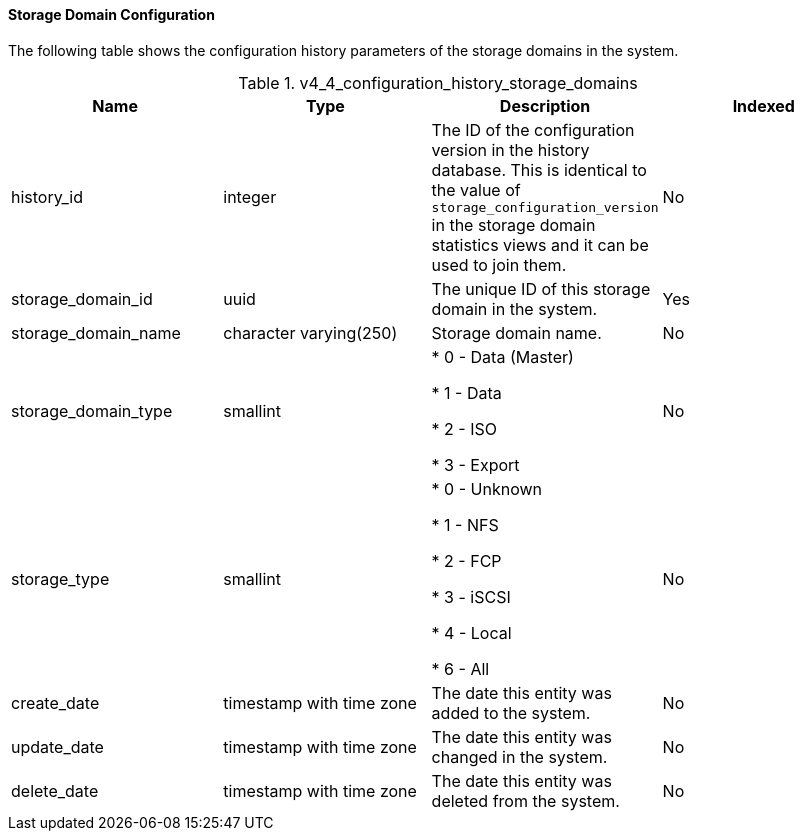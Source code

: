 [id="Latest_storage_domain_configuration_view_{context}"]
==== Storage Domain Configuration

The following table shows the configuration history parameters of the storage domains in the system.
[id="References_RHEV_3_Reporting_Database-Configuration_Views_table-v3_1_latest_storage_domain_configuration_view"]

.v4_4_configuration_history_storage_domains
[options="header"]
|===
|Name |Type |Description |Indexed
|history_id |integer |The ID of the configuration version in the history database. This is identical to the value of `storage_configuration_version` in the storage domain statistics views and it can be used to join them. |No
|storage_domain_id |uuid |The unique ID of this storage domain in the system. |Yes
|storage_domain_name |character varying(250) |Storage domain name. |No
|storage_domain_type |smallint |

* 0 - Data (Master)

* 1 - Data

* 2 - ISO

* 3 - Export
 |No

|storage_type |smallint |

* 0 - Unknown

* 1 - NFS

* 2 - FCP

* 3 - iSCSI

* 4 - Local

* 6 - All
 |No

|create_date |timestamp with time zone |The date this entity was added to the system. |No
|update_date |timestamp with time zone |The date this entity was changed in the system. |No
|delete_date |timestamp with time zone |The date this entity was deleted from the system. |No
|===
